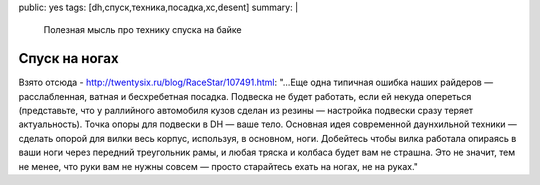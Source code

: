 public: yes
tags: [dh,спуск,техника,посадка,xc,desent]
summary: |
  Полезная мысль про технику спуска на байке

Спуск на ногах
==============

Взято отсюда - http://twentysix.ru/blog/RaceStar/107491.html:
"...Еще одна типичная ошибка наших райдеров — расслабленная, ватная и бесхребетная посадка. Подвеска не будет работать, если ей некуда опереться (представьте, что у раллийного автомобиля кузов сделан из резины — настройка подвески сразу теряет актуальность). Точка опоры для подвески в DH — ваше тело. Основная идея современной даунхильной техники — сделать опорой для вилки весь корпус, используя, в основном, ноги. Добейтесь чтобы вилка работала опираясь в ваши ноги через передний треугольник рамы, и любая тряска и колбаса будет вам не страшна. Это не значит, тем не менее, что руки вам не нужны совсем — просто старайтесь ехать на ногах, не на руках."
